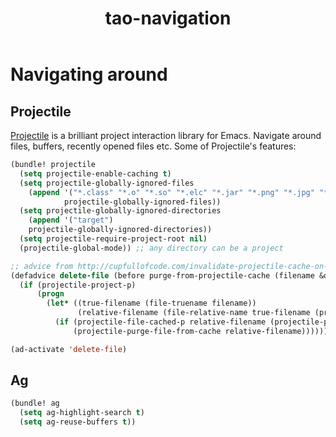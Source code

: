 #+TITLE: tao-navigation

* Navigating around

** Projectile

[[https://github.com/bbatsov/projectile][Projectile]] is a brilliant project
interaction library for Emacs. Navigate around files, buffers, recently opened
files etc. Some of Projectile's features:

#+BEGIN_QUOTE
  * jump to a file in project
  * jump to a directory in project
  * jump to a file in a directory
  * jump to a project buffer
  * jump to a test in project
  * toggle between code and its test
  * jump to recently visited files in the project
  * switch between projects you have worked on
  * kill all project buffers
  * replace in project
  * multi-occur in project buffers
  * grep in project
  * regenerate project etags or gtags (requires gtags).
  * visit project in dired
  * run make in a project with a single key chord

  -- https://github.com/bbatsov/projectile
#+END_QUOTE

#+BEGIN_SRC emacs-lisp
(bundle! projectile
  (setq projectile-enable-caching t)
  (setq projectile-globally-ignored-files
    (append '("*.class" "*.o" "*.so" "*.elc" "*.jar" "*.png" "*.jpg" "*.jpeg" "*.gif")
            projectile-globally-ignored-files))
  (setq projectile-globally-ignored-directories
    (append '("target")
    projectile-globally-ignored-directories))
  (setq projectile-require-project-root nil)
  (projectile-global-mode)) ;; any directory can be a project

;; advice from http://cupfullofcode.com/invalidate-projectile-cache-on-delete/
(defadvice delete-file (before purge-from-projectile-cache (filename &optional trash))
  (if (projectile-project-p)
      (progn
        (let* ((true-filename (file-truename filename))
               (relative-filename (file-relative-name true-filename (projectile-project-root))))
          (if (projectile-file-cached-p relative-filename (projectile-project-root))
              (projectile-purge-file-from-cache relative-filename))))))

(ad-activate 'delete-file)
#+END_SRC

** Ag

#+BEGIN_SRC emacs-lisp
(bundle! ag
  (setq ag-highlight-search t)
  (setq ag-reuse-buffers t))
#+END_SRC
